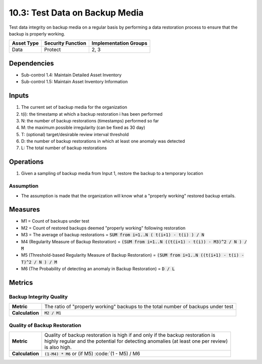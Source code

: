 10.3: Test Data on Backup Media
=========================================================
Test data integrity on backup media on a regular basis by performing a data restoration process to ensure that the backup is properly working.

.. list-table::
	:header-rows: 1

	* - Asset Type
	  - Security Function
	  - Implementation Groups
	* - Data
	  - Protect
	  - 2, 3

Dependencies
------------
* Sub-control 1.4: Maintain Detailed Asset Inventory
* Sub-control 1.5: Maintain Asset Inventory Information

Inputs
-----------
#. The current set of backup media for the organization
#. t(i): the timestamp at which a backup restoration i has been performed
#. N: the number of backup restorations (timestamps) performed so far
#. M: the maximum possible irregularity (can be fixed as 30 day)
#. T: (optional) target/desirable review interval threshold
#. D: the number of backup restorations in which at least one anomaly was detected
#. L: The total number of backup restorations

Operations
----------
#. Given a sampling of backup media from Input 1, restore the backup to a temporary location

Assumption
^^^^^^^^^^
* The assumption is made that the organization will know what a "properly working" restored backup entails.

Measures
--------
* M1 = Count of backups under test
* M2 = Count of restored backups deemed "properly working" following restoration
* M3 = The average of backup restorations = :code:`SUM from i=1..N ( t(i+1) - t(i) ) / N`
* M4 (Regularity Measure of Backup Restoration) = :code:`(SUM from i=1..N ((t(i+1) - t(i)) - M3)^2 / N ) / M`
* M5 (Threshold-based Regularity Measure of Backup Restoration) = :code:`(SUM from i=1..N ((t(i+1) - t(i) - T)^2 / N ) / M`
* M6 (The Probability of detecting an anomaly in Backup Restoration) = :code:`D / L`

Metrics
-------

Backup Integrity Quality
^^^^^^^^^^^^^^^^^^^^^^^^
.. list-table::

	* - **Metric**
	  - The ratio of "properly working" backups to the total number of backups under test
	* - **Calculation**
	  - :code:`M2 / M1`

Quality of Backup Restoration
^^^^^^^^^^^^^^^^^^^^^^^^^^^^^
.. list-table::

	* - **Metric**
	  - | Quality of backup restoration is high if and only if the backup restoration is
	    | highly regular and the potential for detecting anomalies (at least one per review)
	    | is also high.
	* - **Calculation**
	  - :code:`(1-M4) * M6` or (if M5) :code:`(1 - M5) / M6

.. history
.. authors
.. license
